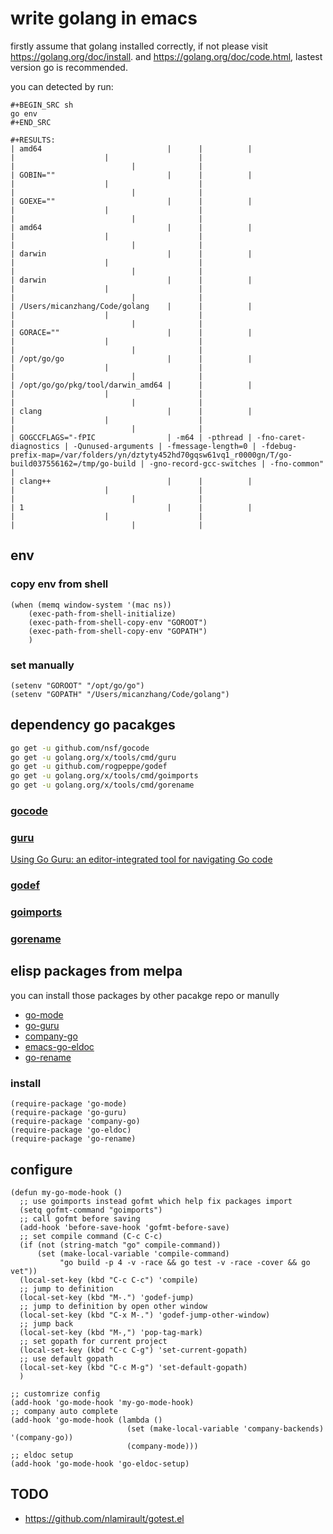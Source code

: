 * write golang in emacs
firstly assume that golang installed correctly, if not please visit [[https://golang.org/doc/install]].
and [[https://golang.org/doc/code.html]], lastest version go is recommended.

you can detected by run:
#+BEGIN_EXAMPLE
#+BEGIN_SRC sh
go env
#+END_SRC

#+RESULTS:
| amd64                            |      |          |                        |                    |                    |                                                                                                     |                          |              |
| GOBIN=""                         |      |          |                        |                    |                    |                                                                                                     |                          |              |
| GOEXE=""                         |      |          |                        |                    |                    |                                                                                                     |                          |              |
| amd64                            |      |          |                        |                    |                    |                                                                                                     |                          |              |
| darwin                           |      |          |                        |                    |                    |                                                                                                     |                          |              |
| darwin                           |      |          |                        |                    |                    |                                                                                                     |                          |              |
| /Users/micanzhang/Code/golang    |      |          |                        |                    |                    |                                                                                                     |                          |              |
| GORACE=""                        |      |          |                        |                    |                    |                                                                                                     |                          |              |
| /opt/go/go                       |      |          |                        |                    |                    |                                                                                                     |                          |              |
| /opt/go/go/pkg/tool/darwin_amd64 |      |          |                        |                    |                    |                                                                                                     |                          |              |
| clang                            |      |          |                        |                    |                    |                                                                                                     |                          |              |
| GOGCCFLAGS="-fPIC                | -m64 | -pthread | -fno-caret-diagnostics | -Qunused-arguments | -fmessage-length=0 | -fdebug-prefix-map=/var/folders/yn/dztyty452hd70gqsw61vq1_r0000gn/T/go-build037556162=/tmp/go-build | -gno-record-gcc-switches | -fno-common" |
| clang++                          |      |          |                        |                    |                    |                                                                                                     |                          |              |
| 1                                |      |          |                        |                    |                    |                                                                                                     |                          |              |
#+END_EXAMPLE
** env
*** copy env from shell
#+BEGIN_SRC elisp
(when (memq window-system '(mac ns))
    (exec-path-from-shell-initialize)
    (exec-path-from-shell-copy-env "GOROOT")
    (exec-path-from-shell-copy-env "GOPATH")
    )
#+END_SRC
*** set manually
#+BEGIN_SRC elisp
  (setenv "GOROOT" "/opt/go/go")
  (setenv "GOPATH" "/Users/micanzhang/Code/golang")
#+END_SRC
** dependency go pacakges
#+BEGIN_SRC sh
go get -u github.com/nsf/gocode
go get -u golang.org/x/tools/cmd/guru
go get -u github.com/rogpeppe/godef
go get -u golang.org/x/tools/cmd/goimports
go get -u golang.org/x/tools/cmd/gorename
#+END_SRC
*** [[https://github.com/nsf/gocode][gocode]]
*** [[https://godoc.org/golang.org/x/tools/cmd/guru][guru]]
[[http://golang.org/s/using-guru][Using Go Guru: an editor-integrated tool for navigating Go code]]
*** [[https://github.com/rogpeppe/godef][godef]]
*** [[https://godoc.org/golang.org/x/tools/cmd/goimports][goimports]]
*** [[https://godoc.org/golang.org/x/tools/refactor/rename][gorename]]
** elisp packages from melpa
you can install those packages by other pacakge repo or manully
+ [[https://github.com/dominikh/go-mode.el][go-mode]]
+ [[https://github.com/dominikh/go-mode.el/blob/master/go-guru.el][go-guru]]
+ [[https://github.com/nsf/gocode/blob/master/emacs-company/company-go.el][company-go]]
+ [[https://github.com/syohex/emacs-go-eldoc][emacs-go-eldoc]]
+ [[https://github.com/dominikh/go-mode.el/blob/master/go-rename.el][go-rename]]
*** install
#+BEGIN_SRC elisp
(require-package 'go-mode)
(require-package 'go-guru)
(require-package 'company-go)
(require-package 'go-eldoc)
(require-package 'go-rename)
#+END_SRC
** configure

#+BEGIN_SRC elisp
(defun my-go-mode-hook ()
  ;; use goimports instead gofmt which help fix packages import
  (setq gofmt-command "goimports")
  ;; call gofmt before saving
  (add-hook 'before-save-hook 'gofmt-before-save)
  ;; set compile command (C-c C-c)
  (if (not (string-match "go" compile-command))
      (set (make-local-variable 'compile-command)
           "go build -p 4 -v -race && go test -v -race -cover && go vet"))
  (local-set-key (kbd "C-c C-c") 'compile)
  ;; jump to definition
  (local-set-key (kbd "M-.") 'godef-jump)
  ;; jump to definition by open other window
  (local-set-key (kbd "C-x M-.") 'godef-jump-other-window)
  ;; jump back
  (local-set-key (kbd "M-,") 'pop-tag-mark)
  ;; set gopath for current project
  (local-set-key (kbd "C-c C-g") 'set-current-gopath)
  ;; use default gopath
  (local-set-key (kbd "C-c M-g") 'set-default-gopath)
  )

;; customrize config
(add-hook 'go-mode-hook 'my-go-mode-hook)
;; company auto complete
(add-hook 'go-mode-hook (lambda ()
                          (set (make-local-variable 'company-backends) '(company-go))
                          (company-mode)))
;; eldoc setup
(add-hook 'go-mode-hook 'go-eldoc-setup)
#+END_SRC

** TODO
+ [[https://github.com/nlamirault/gotest.el]]
